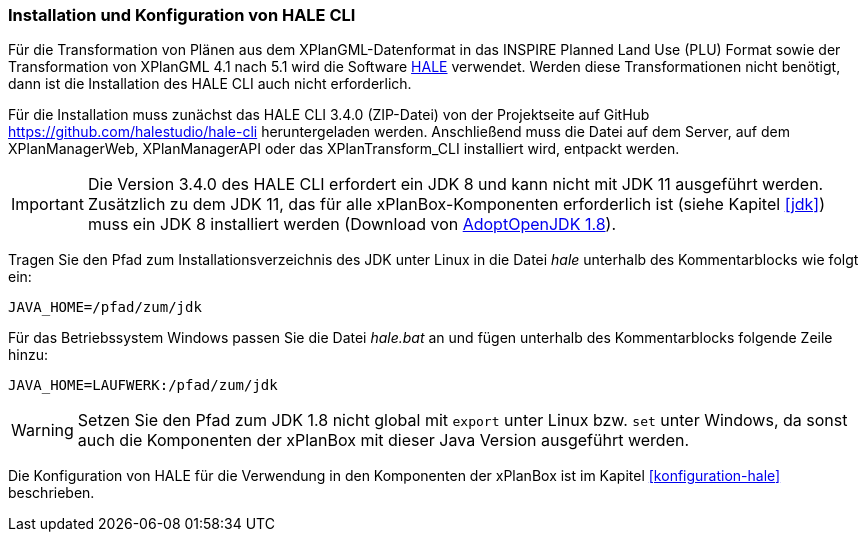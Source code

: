 [[installation-hale-cli]]
=== Installation und Konfiguration von HALE CLI

Für die Transformation von Plänen aus dem XPlanGML-Datenformat in das INSPIRE Planned Land Use (PLU) Format sowie der Transformation von XPlanGML 4.1 nach 5.1 wird die Software https://halestudio.org/[HALE] verwendet. Werden diese Transformationen nicht benötigt, dann ist die Installation des HALE CLI auch nicht erforderlich.

Für die Installation muss zunächst das HALE CLI 3.4.0 (ZIP-Datei) von der Projektseite auf GitHub https://github.com/halestudio/hale-cli/releases/tag/v3.4.0[https://github.com/halestudio/hale-cli] heruntergeladen werden. Anschließend muss die Datei auf dem Server, auf dem XPlanManagerWeb, XPlanManagerAPI oder das XPlanTransform_CLI installiert wird, entpackt werden.

IMPORTANT: Die Version 3.4.0 des HALE CLI erfordert ein JDK 8 und kann nicht mit JDK 11 ausgeführt werden. Zusätzlich zu dem JDK 11, das für alle xPlanBox-Komponenten erforderlich ist (siehe Kapitel <<jdk>>) muss ein JDK 8 installiert werden (Download von https://adoptium.net/?variant=openjdk8&jvmVariant=hotspot[AdoptOpenJDK 1.8]).

Tragen Sie den Pfad zum Installationsverzeichnis des JDK unter Linux in die Datei _hale_ unterhalb des Kommentarblocks wie folgt ein:
[source,bash]
JAVA_HOME=/pfad/zum/jdk

Für das Betriebssystem Windows passen Sie die Datei _hale.bat_ an und fügen unterhalb des Kommentarblocks folgende Zeile hinzu:
[source,bash]
JAVA_HOME=LAUFWERK:/pfad/zum/jdk

WARNING: Setzen Sie den Pfad zum JDK 1.8 nicht global mit `export` unter Linux bzw. `set` unter Windows, da sonst auch die Komponenten der xPlanBox mit dieser Java Version ausgeführt werden.

Die Konfiguration von HALE für die Verwendung in den Komponenten der xPlanBox ist im Kapitel <<konfiguration-hale>> beschrieben.